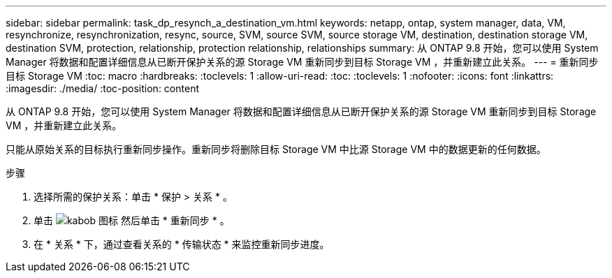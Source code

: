 ---
sidebar: sidebar 
permalink: task_dp_resynch_a_destination_vm.html 
keywords: netapp, ontap, system manager, data, VM, resynchronize, resynchronization, resync, source, SVM, source SVM, source storage VM, destination, destination storage VM, destination SVM, protection, relationship, protection relationship, relationships 
summary: 从 ONTAP 9.8 开始，您可以使用 System Manager 将数据和配置详细信息从已断开保护关系的源 Storage VM 重新同步到目标 Storage VM ，并重新建立此关系。 
---
= 重新同步目标 Storage VM
:toc: macro
:hardbreaks:
:toclevels: 1
:allow-uri-read: 
:toc: 
:toclevels: 1
:nofooter: 
:icons: font
:linkattrs: 
:imagesdir: ./media/
:toc-position: content


[role="lead"]
从 ONTAP 9.8 开始，您可以使用 System Manager 将数据和配置详细信息从已断开保护关系的源 Storage VM 重新同步到目标 Storage VM ，并重新建立此关系。

只能从原始关系的目标执行重新同步操作。重新同步将删除目标 Storage VM 中比源 Storage VM 中的数据更新的任何数据。

.步骤
. 选择所需的保护关系：单击 * 保护 > 关系 * 。
. 单击 image:icon_kabob.gif["kabob 图标"] 然后单击 * 重新同步 * 。
. 在 * 关系 * 下，通过查看关系的 * 传输状态 * 来监控重新同步进度。

